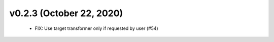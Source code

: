 v0.2.3 (October 22, 2020)
=========================
  * FIX: Use target transformer only if requested by user (#54)


